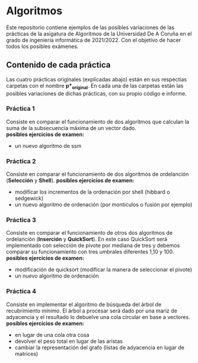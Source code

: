 * Algoritmos
Este repositorio contiene ejemplos de las posibles variaciones de las prácticas de la asigatura de Algoritmos de la Universidad De A Coruña en el grado de ingeniería informática de 2021/2022. Con el objetivo de hacer todos los posibles exámenes.

** Contenido de cada práctica
Las cuatro prácticas originales (explicadas abajo) están en sus respectias carpetas con el nombre *p*_original*.
En cada una de las carpetas están las posibles variaciones de dichas prácticas, con su propio código e informe.

*** Práctica 1
Consiste en comparar el funcionamiento de dos algoritmos que calculan la suma de la subsecuencia máxima de un vector dado. \\
*posibles ejercicios de examen:*
- un nuevo algoritmo de ssm

*** Práctica 2
Consiste en comparar el funcionamiento de dos algoritmos de ordelanción (*Selección* y *Shell*). 
*posibles ejercicios de examen:*
- modificar los incrementos de la ordenación por shell (hibbard o sedgewick)
- un nuevo algoritmo de ordenación (por monticulos o fusión por ejemplo)

*** Práctica 3
Consiste en comparar el funcionamiento de otros dos algoritmos de ordelanción (*Inserción* y *QuickSort*). 
En este caso QuickSort será implementado con selección de pivote por mediana de tres y debemos comparar su funcionamiento con tres umbrales diferentes 1,10 y 100.\\
*posibles ejercicios de examen:*
- modificación de quicksort (modificar la manera de seleccionar el pivote)
- un nuevo algoritmo de ordenación 

*** Práctica 4
Consiste en implementar el algoritmo de búsqueda del árbol de recubrimiento mínimo. 
El árbol a procesar será dado por una mariz de adyacencia y el resultado lo debuelve una cola circular en base a vectores.\\
*posibles ejercicios de examen:*
- en lugar de una cola otra cosa
- devolver el peso total en lugar de las aristas
- cambiar la representación del grafo (listas de adyacencia en lugar de matrices)
